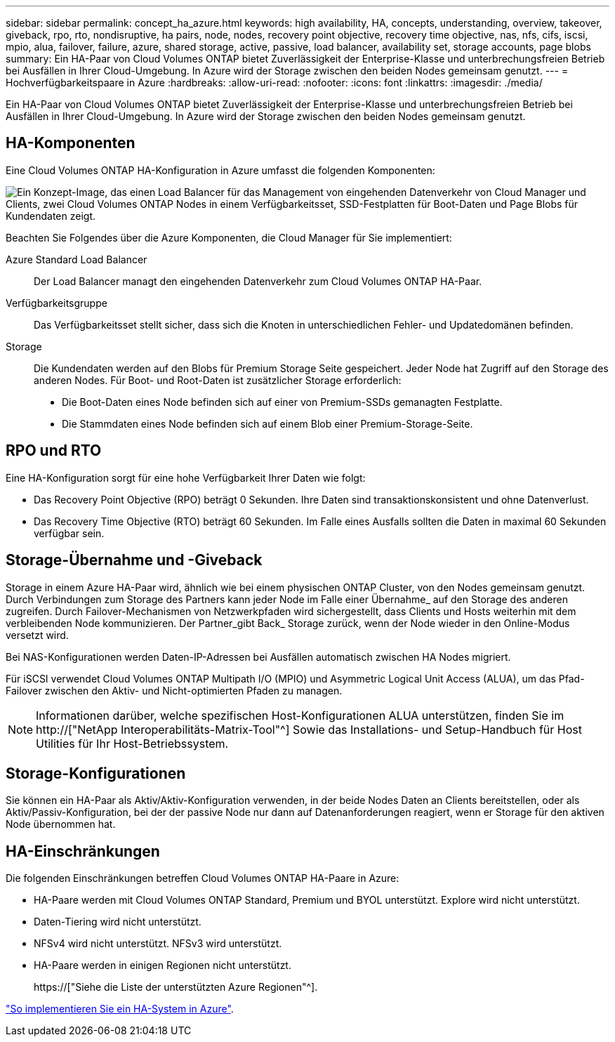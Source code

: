 ---
sidebar: sidebar 
permalink: concept_ha_azure.html 
keywords: high availability, HA, concepts, understanding, overview, takeover, giveback, rpo, rto, nondisruptive, ha pairs, node, nodes, recovery point objective, recovery time objective, nas, nfs, cifs, iscsi, mpio, alua, failover, failure, azure, shared storage, active, passive, load balancer, availability set, storage accounts, page blobs 
summary: Ein HA-Paar von Cloud Volumes ONTAP bietet Zuverlässigkeit der Enterprise-Klasse und unterbrechungsfreien Betrieb bei Ausfällen in Ihrer Cloud-Umgebung. In Azure wird der Storage zwischen den beiden Nodes gemeinsam genutzt. 
---
= Hochverfügbarkeitspaare in Azure
:hardbreaks:
:allow-uri-read: 
:nofooter: 
:icons: font
:linkattrs: 
:imagesdir: ./media/


[role="lead"]
Ein HA-Paar von Cloud Volumes ONTAP bietet Zuverlässigkeit der Enterprise-Klasse und unterbrechungsfreien Betrieb bei Ausfällen in Ihrer Cloud-Umgebung. In Azure wird der Storage zwischen den beiden Nodes gemeinsam genutzt.



== HA-Komponenten

Eine Cloud Volumes ONTAP HA-Konfiguration in Azure umfasst die folgenden Komponenten:

image:diagram_ha_azure.png["Ein Konzept-Image, das einen Load Balancer für das Management von eingehenden Datenverkehr von Cloud Manager und Clients, zwei Cloud Volumes ONTAP Nodes in einem Verfügbarkeitsset, SSD-Festplatten für Boot-Daten und Page Blobs für Kundendaten zeigt."]

Beachten Sie Folgendes über die Azure Komponenten, die Cloud Manager für Sie implementiert:

Azure Standard Load Balancer:: Der Load Balancer managt den eingehenden Datenverkehr zum Cloud Volumes ONTAP HA-Paar.
Verfügbarkeitsgruppe:: Das Verfügbarkeitsset stellt sicher, dass sich die Knoten in unterschiedlichen Fehler- und Updatedomänen befinden.
Storage:: Die Kundendaten werden auf den Blobs für Premium Storage Seite gespeichert. Jeder Node hat Zugriff auf den Storage des anderen Nodes. Für Boot- und Root-Daten ist zusätzlicher Storage erforderlich:
+
--
* Die Boot-Daten eines Node befinden sich auf einer von Premium-SSDs gemanagten Festplatte.
* Die Stammdaten eines Node befinden sich auf einem Blob einer Premium-Storage-Seite.


--




== RPO und RTO

Eine HA-Konfiguration sorgt für eine hohe Verfügbarkeit Ihrer Daten wie folgt:

* Das Recovery Point Objective (RPO) beträgt 0 Sekunden. Ihre Daten sind transaktionskonsistent und ohne Datenverlust.
* Das Recovery Time Objective (RTO) beträgt 60 Sekunden. Im Falle eines Ausfalls sollten die Daten in maximal 60 Sekunden verfügbar sein.




== Storage-Übernahme und -Giveback

Storage in einem Azure HA-Paar wird, ähnlich wie bei einem physischen ONTAP Cluster, von den Nodes gemeinsam genutzt. Durch Verbindungen zum Storage des Partners kann jeder Node im Falle einer Übernahme_ auf den Storage des anderen zugreifen. Durch Failover-Mechanismen von Netzwerkpfaden wird sichergestellt, dass Clients und Hosts weiterhin mit dem verbleibenden Node kommunizieren. Der Partner_gibt Back_ Storage zurück, wenn der Node wieder in den Online-Modus versetzt wird.

Bei NAS-Konfigurationen werden Daten-IP-Adressen bei Ausfällen automatisch zwischen HA Nodes migriert.

Für iSCSI verwendet Cloud Volumes ONTAP Multipath I/O (MPIO) und Asymmetric Logical Unit Access (ALUA), um das Pfad-Failover zwischen den Aktiv- und Nicht-optimierten Pfaden zu managen.


NOTE: Informationen darüber, welche spezifischen Host-Konfigurationen ALUA unterstützen, finden Sie im http://["NetApp Interoperabilitäts-Matrix-Tool"^] Sowie das Installations- und Setup-Handbuch für Host Utilities für Ihr Host-Betriebssystem.



== Storage-Konfigurationen

Sie können ein HA-Paar als Aktiv/Aktiv-Konfiguration verwenden, in der beide Nodes Daten an Clients bereitstellen, oder als Aktiv/Passiv-Konfiguration, bei der der passive Node nur dann auf Datenanforderungen reagiert, wenn er Storage für den aktiven Node übernommen hat.



== HA-Einschränkungen

Die folgenden Einschränkungen betreffen Cloud Volumes ONTAP HA-Paare in Azure:

* HA-Paare werden mit Cloud Volumes ONTAP Standard, Premium und BYOL unterstützt. Explore wird nicht unterstützt.
* Daten-Tiering wird nicht unterstützt.
* NFSv4 wird nicht unterstützt. NFSv3 wird unterstützt.
* HA-Paare werden in einigen Regionen nicht unterstützt.
+
https://["Siehe die Liste der unterstützten Azure Regionen"^].



link:task_deploying_otc_azure.html["So implementieren Sie ein HA-System in Azure"].
